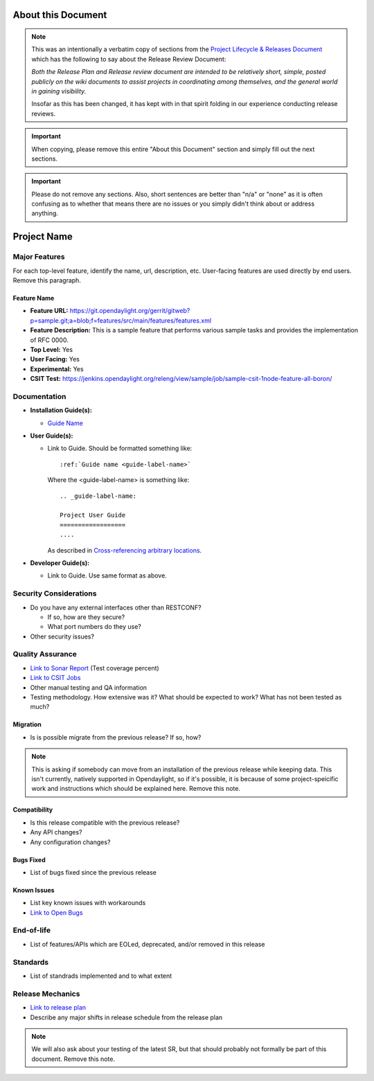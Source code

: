 ===================
About this Document
===================

.. note::

   This was an intentionally a verbatim copy of sections from the `Project
   Lifecycle & Releases Document
   <http://www.opendaylight.org/project-lifecycle-releases#MatureReleaseProcess>`_
   which has the following to say about the Release Review Document:

   *Both the Release Plan and Release review document are intended to be
   relatively short, simple, posted publicly on the wiki documents to assist
   projects in coordinating among themselves, and the general world in gaining
   visibility.*

   Insofar as this has been changed, it has kept with in that spirit folding in
   our experience conducting release reviews.

.. important::

   When copying, please remove this entire "About this Document" section and
   simply fill out the next sections.

.. important::

   Please do not remove any sections. Also, short sentences are better than
   "n/a" or "none" as it is often confusing as to whether that means there are
   no issues or you simply didn't think about or address anything.

============
Project Name
============

Major Features
==============

For each top-level feature, identify the name, url, description, etc.
User-facing features are used directly by end users. Remove this paragraph.

Feature Name
------------

* **Feature URL:** https://git.opendaylight.org/gerrit/gitweb?p=sample.git;a=blob;f=features/src/main/features/features.xml
* **Feature Description:**  This is a sample feature that performs various
  sample tasks and provides the implementation of RFC 0000.
* **Top Level:** Yes
* **User Facing:** Yes
* **Experimental:** Yes
* **CSIT Test:** https://jenkins.opendaylight.org/releng/view/sample/job/sample-csit-1node-feature-all-boron/

Documentation
=============

.. Please provide the URL to each document at docs.opendaylight.org. If the
.. document is under review, provide a link to the change in Gerrit.

* **Installation Guide(s):**

  * `Guide Name <URL>`_

    .. note: for most projects this should not be needed since it should just
             be ``feature:install <feature-name>``.

* **User Guide(s):**

  * Link to Guide. Should be formatted something like::

      :ref:`Guide name <guide-label-name>`

    Where the <guide-label-name> is something like::

      .. _guide-label-name:

      Project User Guide
      ==================
      ....

    As described in `Cross-referencing arbitrary locations
    <http://www.sphinx-doc.org/en/stable/markup/inline.html#cross-referencing-arbitrary-locations>`_.

* **Developer Guide(s):**

  * Link to Guide. Use same format as above.

Security Considerations
=======================

* Do you have any external interfaces other than RESTCONF?

  * If so, how are they secure?
  * What port numbers do they use?

* Other security issues?

Quality Assurance
=================

* `Link to Sonar Report <URL>`_ (Test coverage percent)
* `Link to CSIT Jobs <URL>`_
* Other manual testing and QA information
* Testing methodology. How extensive was it? What should be expected to work?
  What has not been tested as much?

Migration
---------

* Is is possible migrate from the previous release? If so, how?

.. note:: This is asking if somebody can move from an installation of the
          previous release while keeping data. This isn't currently, natively
          supported in Opendaylight, so if it's possible, it is because of
          some project-speicific work and instructions which should be
          explained here. Remove this note.

Compatibility
-------------

.. Please include a short description of any changes not just a link to a patch

* Is this release compatible with the previous release?
* Any API changes?
* Any configuration changes?

Bugs Fixed
----------

.. Please include a short description of any bugs not just the link.

* List of bugs fixed since the previous release

Known Issues
------------

.. Please include a short description of any bugs not just the link.

* List key known issues with workarounds
* `Link to Open Bugs <URL>`_

End-of-life
===========

* List of features/APIs which are EOLed, deprecated, and/or removed in this
  release

Standards
=========

* List of standrads implemented and to what extent

Release Mechanics
=================

* `Link to release plan <URL>`_
* Describe any major shifts in release schedule from the release plan

.. note:: We will also ask about your testing of the latest SR, but that should
          probably not formally be part of this document. Remove this note.
